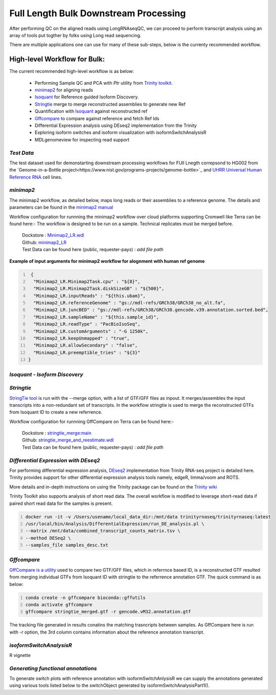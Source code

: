 Full Length Bulk Downstream Processing
=======================================

After performing QC on the aligned reads using LongRNAseqQC, 
we can proceed to perform transcript analysis using an array of tools put togther by folks using Long read sequencing.

There are multiple applications one can use for many of these sub-steps, below is the currenty recommended workflow.

High-level Workflow for Bulk:
-----------------------------
The current recommended high-level workflow is as below:

 - Performing Sample QC and PCA with `Ptr` utility from `Trinity toolkit <https://github.com/trinityrnaseq/trinityrnaseq/wiki>`_.
 - `minimap2 <https://lh3.github.io/minimap2/minimap2.html>`_ for aligning reads
 - `Isoquant <https://github.com/ablab/IsoQuant>`_ for Reference guided Isoform Discovery.
 - `Stringtie <https://ccb.jhu.edu/software/stringtie/index.shtml?t=manual>`_ merge to merge reconstructed assemblies to generate new Ref
 - Quantification with `Isoquant <https://github.com/ablab/IsoQuant>`_ against reconstructed ref
 - `Gffcompare <https://github.com/gpertea/gffcompare>`_ to compare against reference and fetch Ref Ids
 - Differential Expression analysis using DEseq2 implementation from the Trinity
 - Exploring isoform switches and isoform visualization with isoformSwitchAnalysisR
 - MDLgenomeview for inspecting read support


`Test Data`
~~~~~~~~~~~
The test dataset used for demonstarting downstream processing worklfows for FUll Lnegth correpsond to HG002 from the `Genome-in-a-Bottle project<https://www.nist.gov/programs-projects/genome-bottle>`_ 
and `UHRR Universal Human Reference RNA <https://www.thermofisher.com/order/catalog/product/QS0639>`_ cell lines. 

`minimap2`
~~~~~~~~~~
The minimap2 workflow, as detailed below, maps long reads or their assemblies to a reference genome.
The details and parameters can be found in the `minimap2 manual <https://lh3.github.io/minimap2/minimap2.html>`_ 

Workflow configuration for runnning the minimap2 workflow over cloud platforms supporting Cromwell like Terra can be found here:-
The workflow is designed to be run on a sample. Technical replicates must be merged before.


      | Dockstore : `Minimap2_LR.wdl <https://dockstore.org/workflows/github.com/broadinstitute/MDL-workflows/Minimap2_LR>`_
      | Github: `minimap2_LR <https://github.com/broadinstitute/MDL-workflows/blob/main/LR-tools/minimap2_LR/minimap2_LR.wdl>`_
      | Test Data can be found here (public, requester-pays) : `add file path`


.. csv-table:: minimap2
   :file: ../_subpages/tables/minimap2.csv
   :header-rows: 1


**Example of input arguments for minimap2 workflow for alognment with human ref genome**

.. code:: bash
  :number-lines: 


   {
    "Minimap2_LR.Minimap2Task.cpu" : "${8}",
    "Minimap2_LR.Minimap2Task.diskSizeGB" : "${500}",
    "Minimap2_LR.inputReads" : "${this.ubam}",
    "Minimap2_LR.referenceGenome" : "gs://mdl-refs/GRCh38/GRCh38_no_alt.fa",
    "Minimap2_LR.juncBED" : "gs://mdl-refs/GRCh38/GRCh38.gencode.v39.annotation.sorted.bed",
    "Minimap2_LR.sampleName" : "${this.sample_id}",
    "Minimap2_LR.readType" : "PacBioIsoSeq",
    "Minimap2_LR.customArguments" : "-G 1250k",
    "Minimap2_LR.keepUnmapped" : "true",
    "Minimap2_LR.allowSecondary" : "false",
    "Minimap2_LR.preemptible_tries" : "${3}"
  }

`Isoquant - Isoform Discovery`
~~~~~~~~~~~~~~~~~~~~~~~~~~~~~~


.. csv-table:: Isoquant
  :file: ../_subpages/tables/isoquant.csv
  :widths: 20,25,55
  :header-rows: 1

`Stringtie`
~~~~~~~~~~~
`StringTie tool <https://ccb.jhu.edu/software/stringtie/index.shtml?t=manual>`_  is run with the --merge option, with a list of GTF/GFF files as inpout. It merges/assembles the input transcripts into a non-redundant set of transcripts. 
In the workflow stringtie is used to merge the reconstructed GTFs from Isoquant ID to create a new referrence.

Workflow configuration for runnning GffCompare on Terra can be found here:-

      | Dockstore : `stringtie_merge:main <https://dockstore.org/workflows/github.com/broadinstitute/MDL-workflows/StringTieMerge>`_
      | Github: `stringtie_merge_and_reestimate.wdl <https://github.com/broadinstitute/MDL-workflows/blob/main/LR-tools/stringtie_merge/stringtie_merge_and_reestimate.wdl>`_
      | Test Data can be found here (public, requester-pays) : `add file path` 


`Differential Expression with DEseq2`
~~~~~~~~~~~~~~~~~~~~~~~~~~~~~~~~~~~~~

For performing differential expression analysis, `DEseq2 <http://bioconductor.org/packages/release/bioc/html/DESeq2.html>`_  implementation from Trinity RNA-seq project is detailed here.
Trinity provides support for other differential expression analysis tools namely, edgeR, limma/voom and ROTS.

More details and in-depth instructions on using the Trinity package can be found on the 
`Trinity wiki <https://github.com/trinityrnaseq/trinityrnaseq/wiki/Trinity-Differential-Expression>`_

Trinity Toolkit also supports analysis of short read data. The overall workflow is modified to leverage short-read data if paired short read data for the samples is present.


.. code:: bash
  :number-lines:

  docker run -it -v /Users/usename/local_data_dir:/mnt/data trinityrnaseq/trinityrnaseq:latest
  /usr/local/bin/Analysis/DifferentialExpression/run_DE_analysis.pl \
  --matrix /mnt/data/combined_transcript_counts_matrix.tsv \
  --method DESeq2 \
  --samples_file samples_desc.txt


`Gffcompare`
~~~~~~~~~~~~
`GffCompare is a utility <https://ccb.jhu.edu/software/stringtie/gffcompare.shtml>`_ used to compare two GTF/GFF files, which in referrnce based ID, is a reconstructed GTF resulted from merging individual GTFs from Isoquant ID with stringtie to the referrence annotation GTF.
The quick command is as below:


.. code:: bash
  :number-lines:
  
  conda create -n gffcompare bioconda::gffutils
  conda activate gffcompare
  gffcompare stringtie_merged.gtf -r gencode.vM32.annotation.gtf  

The tracking file generated in results conatins the matching trasncripts between samples. 
As GffCompare here is run with `-r` option, the 3rd column contains information about the reference annotation transcript.

`isoformSwitchAnalysisR`
~~~~~~~~~~~~~~~~~~~~~~~~~
R vignette

`Generating functional annotations`
~~~~~~~~~~~~~~~~~~~~~~~~~~~~~~~~~~~
To generate switch plots with reference annotation with isoformSwitchAnlysisR we can supply the annotations generated 
using various tools listed below to the switchObject generated by isoformSwitchAnalysisPart1(). 




